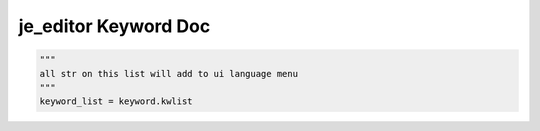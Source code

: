 ==================
je_editor Keyword Doc
==================

.. code-block:: python

    """
    all str on this list will add to ui language menu
    """
    keyword_list = keyword.kwlist
